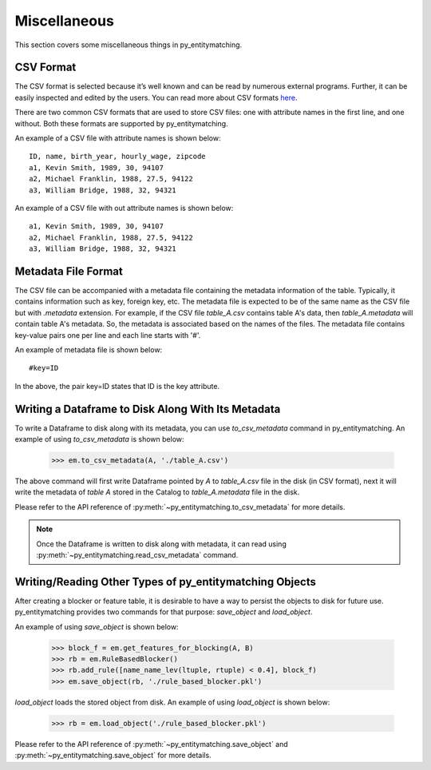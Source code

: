 =============
Miscellaneous
=============
This section covers some miscellaneous things in py_entitymatching.

.. _label-csv-format:

CSV Format
----------
The CSV format is selected because it’s well known and can be read by numerous external
programs. Further, it can be easily inspected and edited by the users.
You can read more about CSV formats `here <https://en.wikipedia.org/wiki/Comma-separated_values>`_.

There are two common CSV formats that are used to store CSV files: one with attribute
names in the first line, and one without. Both these formats are supported by py_entitymatching.

An example of a CSV file with attribute names is shown below:
::

    ID, name, birth_year, hourly_wage, zipcode
    a1, Kevin Smith, 1989, 30, 94107
    a2, Michael Franklin, 1988, 27.5, 94122
    a3, William Bridge, 1988, 32, 94321

An example of a CSV file with out attribute names is shown below:

::

    a1, Kevin Smith, 1989, 30, 94107
    a2, Michael Franklin, 1988, 27.5, 94122
    a3, William Bridge, 1988, 32, 94321

Metadata File Format
--------------------
The CSV file can be accompanied with a metadata file containing the metadata information
of the table. Typically, it contains information such as key, foreign key, etc.
The metadata file is expected to be of the same name as the CSV file but with `.metadata`
extension. For example, if the CSV file `table_A.csv` contains table A's data, then
`table_A.metadata` will contain table A's metadata. So, the metadata is
associated based on the names of the files. The metadata file contains key-value pairs
one per line and each line starts with '#'.

An example of metadata file is shown below:

::

    #key=ID

In the above, the pair key=ID states that ID is the key attribute.

Writing a Dataframe to Disk Along With Its Metadata
---------------------------------------------------
To write a Dataframe to disk along with its metadata, you can use `to_csv_metadata`
command in py_entitymatching. An example of using `to_csv_metadata` is shown below:

    >>> em.to_csv_metadata(A, './table_A.csv')

The above command will first write Dataframe pointed by `A` to `table_A.csv` file in the
disk (in CSV format), next it will write the metadata of `table A` stored in the Catalog
to `table_A.metadata` file in the disk.

Please refer to the API reference of :py:meth:`~py_entitymatching.to_csv_metadata` for
more details.

.. note:: Once the Dataframe is written to disk along with metadata, it can read using :py:meth:`~py_entitymatching.read_csv_metadata` command.


Writing/Reading Other Types of py_entitymatching Objects
----------------------------------------------------------
After creating a blocker or feature table, it is desirable to have a
way to persist the objects to disk for future use. py_entitymatching provides
two commands for that purpose: `save_object` and `load_object`.

An example of using `save_object` is shown below:

    >>> block_f = em.get_features_for_blocking(A, B)
    >>> rb = em.RuleBasedBlocker()
    >>> rb.add_rule([name_name_lev(ltuple, rtuple) < 0.4], block_f)
    >>> em.save_object(rb, './rule_based_blocker.pkl')

`load_object` loads the stored object from disk. An example of using `load_object` is
shown below:

    >>> rb = em.load_object('./rule_based_blocker.pkl')

Please refer to the API reference of :py:meth:`~py_entitymatching.save_object` and
:py:meth:`~py_entitymatching.save_object` for more details.
